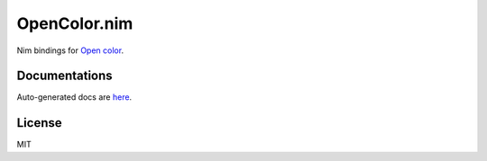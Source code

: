 OpenColor.nim
=============

Nim bindings for `Open color`_.

.. _Open color: https://yeun.github.io/open-color/

Documentations
--------------

Auto-generated docs are `here <https://gh.double-oxygen.net/opencolor.nim/opencolor.html>`_.

License
-------

MIT
